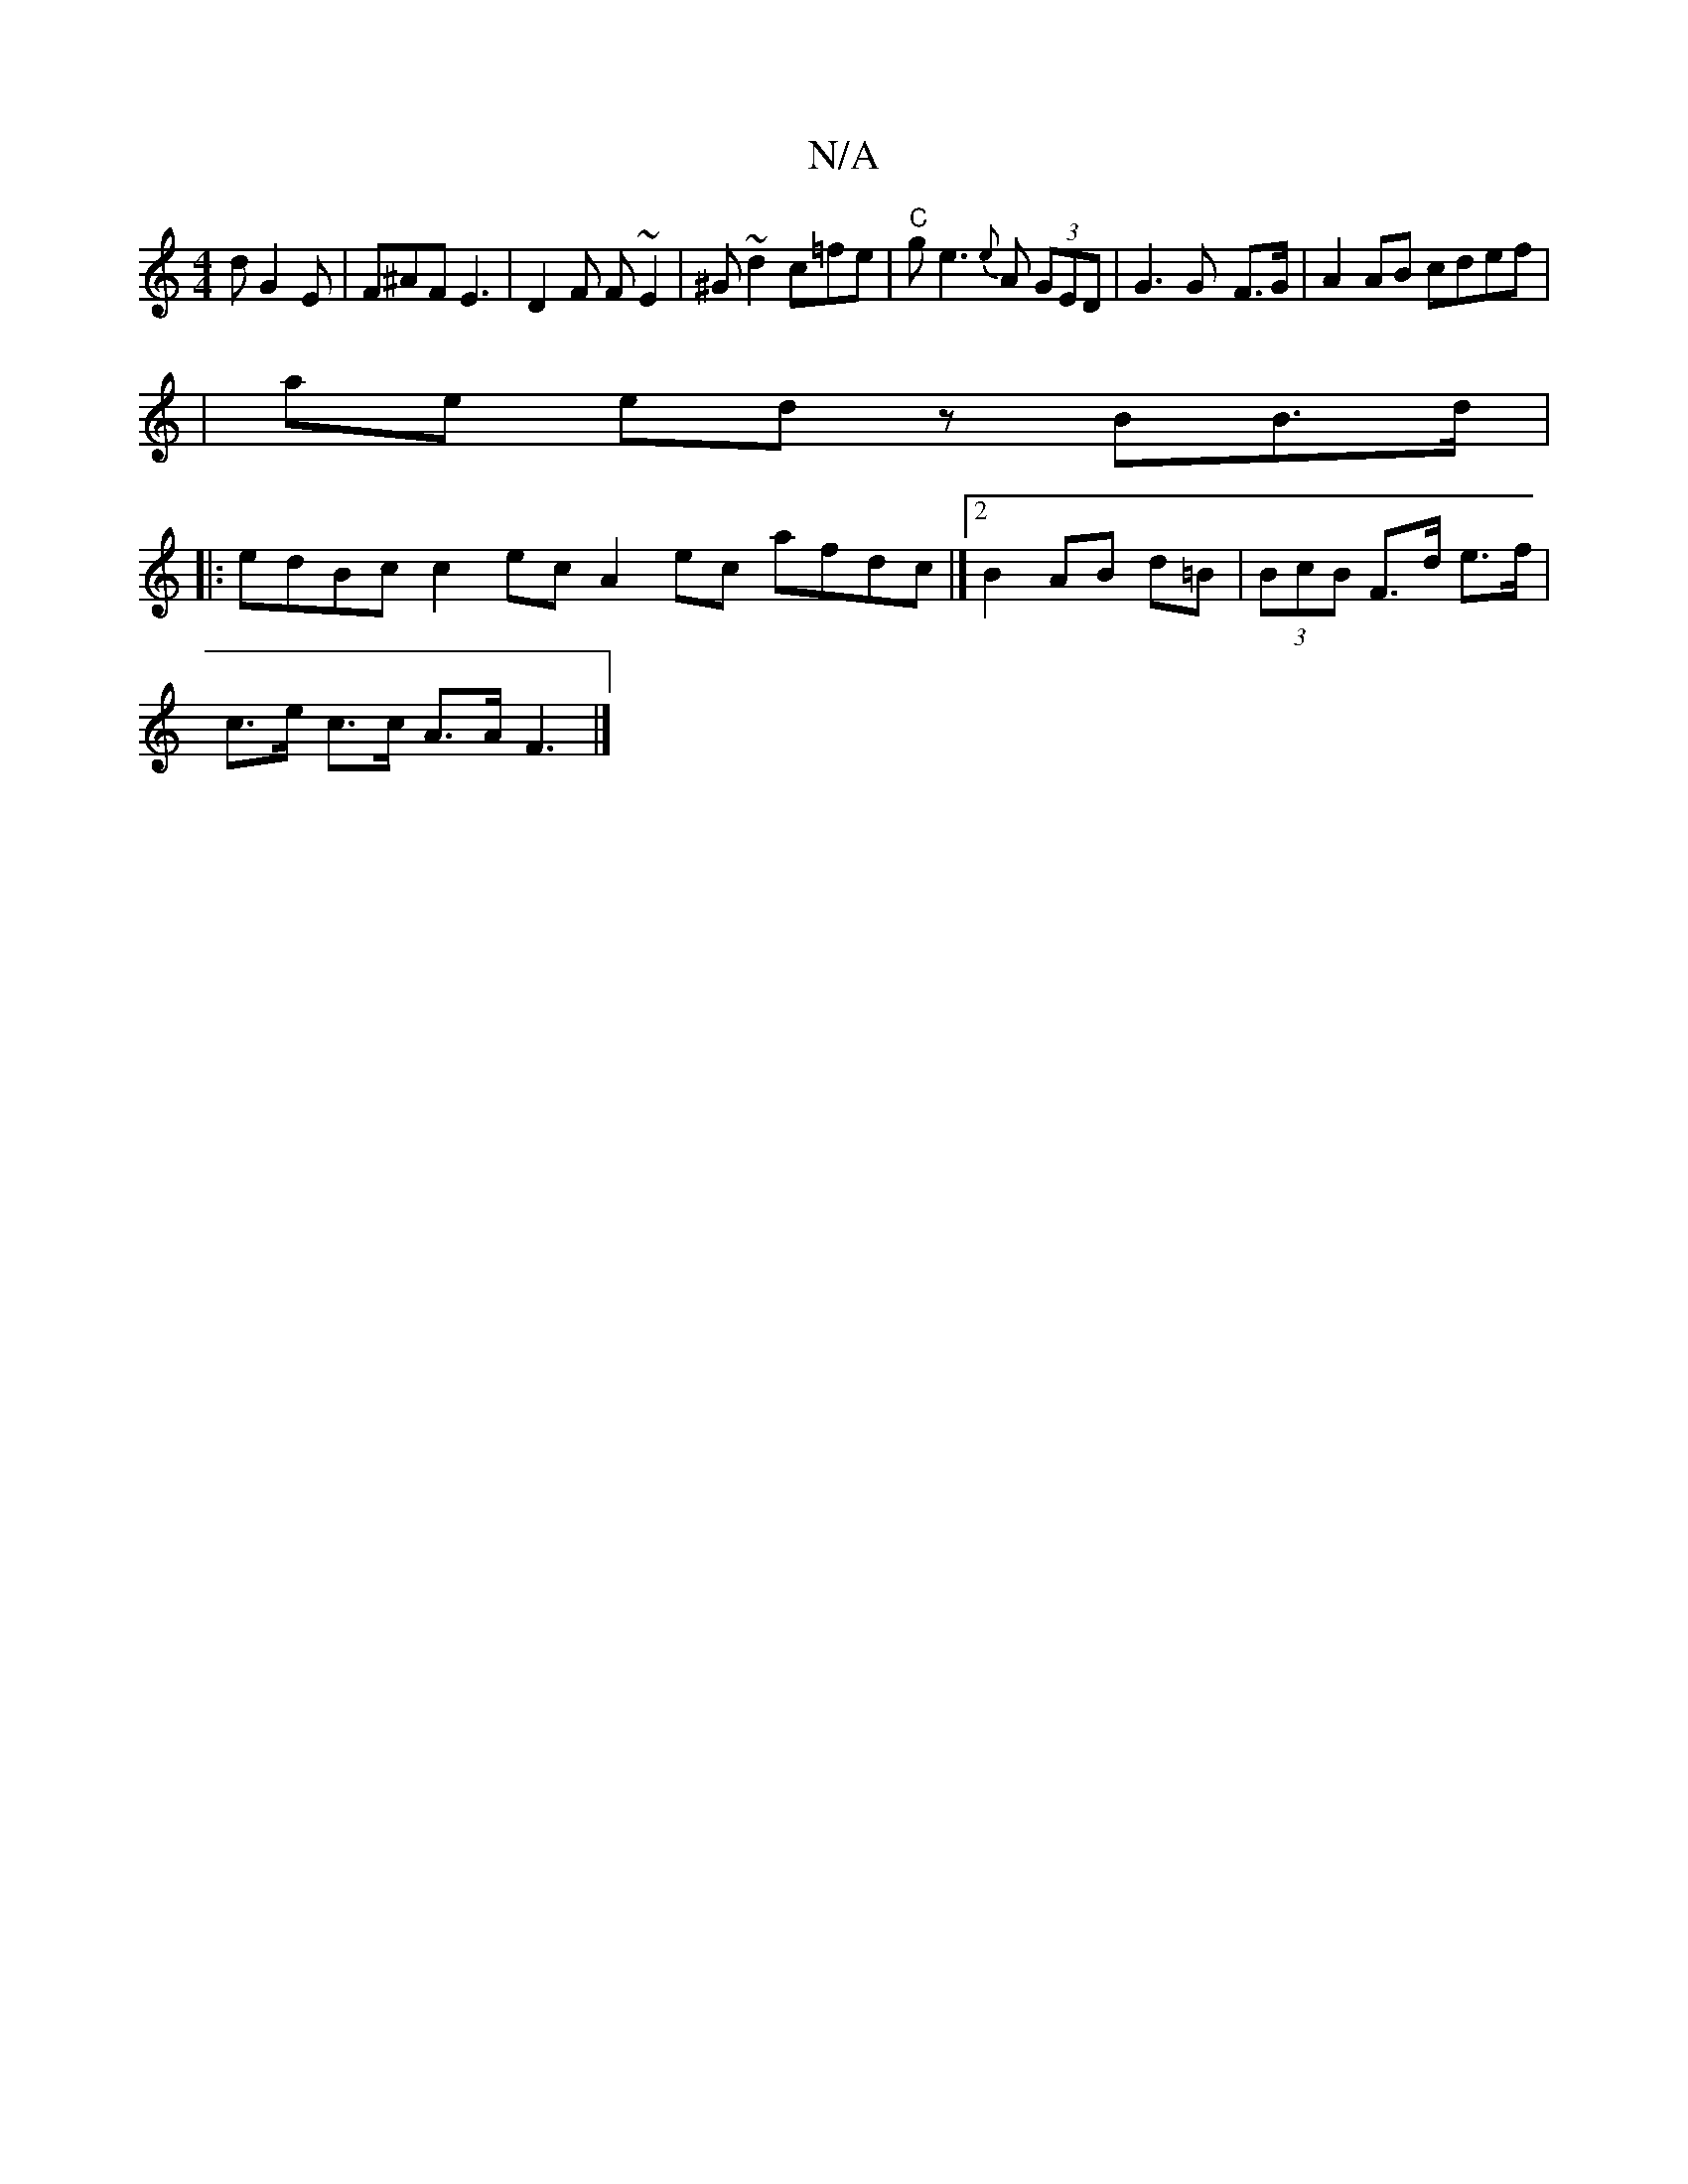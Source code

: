 X:1
T:N/A
M:4/4
R:N/A
K:Cmajor
d G2E|F^AF E3|D2 F F~E2|^G~d2c=fe|"C"ge3 {e}A (3GED|G3 G- F>G | A2 AB cdef| 
|ae ed zBB>d|
|: edBc c2 ec A2 ec afdc|][2 B2 AB d=B | (3BcB F>d e>f |
c>e c>c A>A F3 |]

M:V*8-4 | d2c A4 BG | G6 |2 z3 c: